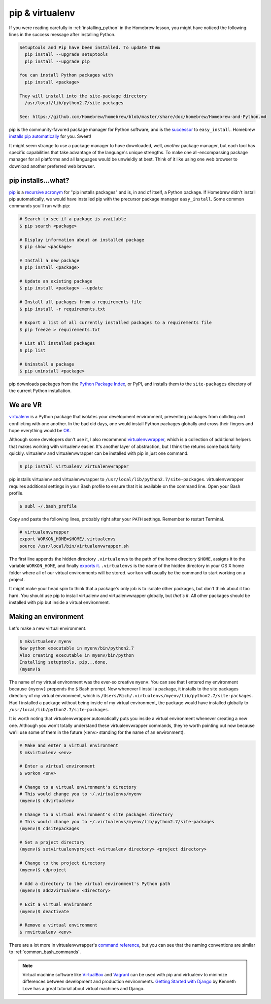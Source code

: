 .. _`pip & virtualenv`:

pip & virtualenv
================

If you were reading carefully in :ref:`installing_python` in the Homebrew lesson, you might have noticed the following lines in the success message after installing Python.

.. code-block:: bash

   Setuptools and Pip have been installed. To update them
     pip install --upgrade setuptools
     pip install --upgrade pip

   You can install Python packages with
     pip install <package>

   They will install into the site-package directory
     /usr/local/lib/python2.7/site-packages

   See: https://github.com/Homebrew/homebrew/blob/master/share/doc/homebrew/Homebrew-and-Python.md

pip is the community-favored package manager for Python software, and is the `successor <http://www.ianbicking.org/blog/2008/12/a-few-corrections-to-on-packaging.html>`_ to ``easy_install``. Homebrew `installs pip automatically <https://github.com/Homebrew/homebrew/blob/master/share/doc/homebrew/Homebrew-and-Python.md#setuptools-pip-etc>`_ for you. Sweet!

It might seem strange to use a package manager to have downloaded, well, *another* package manager, but each tool has specific capabilities that take advantage of the language's unique strengths. To make one all-encompassing package manager for all platforms and all languages would be unwieldly at best. Think of it like using one web browser to download another preferred web browser.

pip installs...what?
--------------------

`pip <https://pip.pypa.io/>`_ is a `recursive acronym <https://en.wikipedia.org/wiki/Recursive_acronym>`_ for "pip installs packages" and is, in and of itself, a Python package. If Homebrew didn't install pip automatically, we would have installed pip with the precursor package manager ``easy_install``. Some common commands you'll run with pip:

.. code-block:: bash

   # Search to see if a package is available
   $ pip search <package>

   # Display information about an installed package
   $ pip show <package>

   # Install a new package
   $ pip install <package>

   # Update an existing package
   $ pip install <package> --update

   # Install all packages from a requirements file
   $ pip install -r requirements.txt

   # Export a list of all currently installed packages to a requirements file
   $ pip freeze > requirements.txt

   # List all installed packages
   $ pip list

   # Uninstall a package
   $ pip uninstall <package>

pip downloads packages from the `Python Package Index <https://pypi.python.org/pypi>`_, or PyPI, and installs them to the ``site-packages`` directory of the current Python installation.

We are VR
---------

`virtualenv <http://virtualenv.readthedocs.org/>`_ is a Python package that isolates your development environment, preventing packages from colliding and conflicting with one another. In the bad old days, one would install Python packages globally and cross their fingers and hope everything would be `OK <https://www.youtube.com/watch?v=7ugn1ejC1Jc>`_.

Although some developers don't use it, I also recommend `virtualenvwrapper <http://virtualenvwrapper.readthedocs.org/>`_, which is a collection of additional helpers that makes working with virtualenv easier. It's another layer of abstraction, but I think the returns come back fairly quickly. virtualenv and virtualenvwrapper can be installed with pip in just one command.

.. code-block:: bash

   $ pip install virtualenv virtualenvwrapper

pip installs virtualenv and virtualenvwrapper to ``/usr/local/lib/python2.7/site-packages``. virtualenvwrapper requires additional settings in your Bash profile to ensure that it is available on the command line. Open your Bash profile.

.. code-block:: bash

   $ subl ~/.bash_profile

Copy and paste the following lines, probably right after your ``PATH`` settings. Remember to restart Terminal.

.. code-block:: bash

   # virtualenvwrapper
   export WORKON_HOME=$HOME/.virtualenvs
   source /usr/local/bin/virtualenvwrapper.sh

The first line appends the hidden directory ``.virtualenvs`` to the path of the home directory ``$HOME``, assigns it to the variable ``WORKON_HOME``, and finally `exports it <http://virtualenvwrapper.readthedocs.org/en/latest/install.html?highlight=workon_home#shell-startup-file>`_. ``.virtualenvs`` is the name of the hidden directory in your OS X home folder where all of our virtual environments will be stored. ``workon`` will usually be the command to start working on a project.

It might make your head spin to think that a package's only job is to isolate other packages, but don't think about it too hard. You should use pip to install virtualenv and virtualenvwrapper globally, but *that's it*. All other packages should be installed with pip but inside a virtual environment.

Making an environment
---------------------

Let's make a new virtual environment.

.. code-block:: bash

   $ mkvirtualenv myenv
   New python executable in myenv/bin/python2.7
   Also creating executable in myenv/bin/python
   Installing setuptools, pip...done.
   (myenv)$ 

The name of my virtual environment was the ever-so creative ``myenv``. You can see that I entered my environment because ``(myenv)`` prepends the ``$`` Bash prompt. Now whenever I install a package, it installs to the site packages directory of my virtual environment, which is ``/Users/Rich/.virtualenvs/myenv/lib/python2.7/site-packages``. Had I installed a package without being inside of my virtual environment, the package would have installed globally to ``/usr/local/lib/python2.7/site-packages``.

It is worth noting that virtualenvwrapper automatically puts you inside a virtual environment whenever creating a new one. Although you won't totally understand these virtualenvwrapper commands, they're worth pointing out now because we'll use some of them in the future (``<env>`` standing for the name of an environment).

.. code-block:: bash

   # Make and enter a virtual environment
   $ mkvirtualenv <env>

   # Enter a virtual environment
   $ workon <env>

   # Change to a virtual environment's directory
   # This would change you to ~/.virtualenvs/myenv
   (myenv)$ cdvirtualenv

   # Change to a virtual environment's site packages directory
   # This would change you to ~/.virtualenvs/myenv/lib/python2.7/site-packages
   (myenv)$ cdsitepackages

   # Set a project directory
   (myenv)$ setvirtualenvproject <virtualenv directory> <project directory>

   # Change to the project directory
   (myenv)$ cdproject

   # Add a directory to the virtual environment's Python path
   (myenv)$ add2virtualenv <directory>

   # Exit a virtual environment
   (myenv)$ deactivate

   # Remove a virtual environment
   $ rmvirtualenv <env>

There are a lot more in virtualenvwrapper's `command reference <http://virtualenvwrapper.readthedocs.org/en/latest/command_ref.html>`_, but you can see that the naming conventions are similar to :ref:`common_bash_commands`.

.. note::

   Virtual machine software like `VirtualBox <https://www.virtualbox.org/>`_ and `Vagrant <https://www.vagrantup.com/>`_ can be used with pip and virtualenv to minimize differences between development and production environments. `Getting Started with Django <http://gettingstartedwithdjango.com/en/lessons/introduction-and-launch/>`_ by Kenneth Love has a great tutorial about virtual machines and Django.

